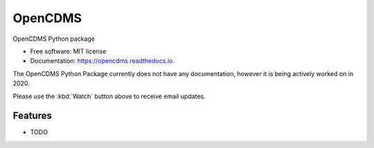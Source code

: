 ========
OpenCDMS
========


.. image:: https://img.shields.io/pypi/v/opencdms.svg
        :target: https://pypi.python.org/pypi/opencdms

.. image:: https://img.shields.io/travis/opencdms/pyopencdms.svg
        :target: https://travis-ci.com/opencdms/pyopencdms

.. image:: https://readthedocs.org/projects/opencdms/badge/?version=latest
        :target: https://opencdms.readthedocs.io/en/latest/?badge=latest
        :alt: Documentation Status


.. image:: https://pyup.io/repos/github/opencdms/opencdms/shield.svg
     :target: https://pyup.io/repos/github/opencdms/opencdms/
     :alt: Updates



OpenCDMS Python package


* Free software: MIT license
* Documentation: https://opencdms.readthedocs.io.


The OpenCDMS Python Package currently does not have any documentation, however it is being actively worked on in 2020.

Please use the :kbd:`Watch` button above to receive email updates.



Features
--------

* TODO

